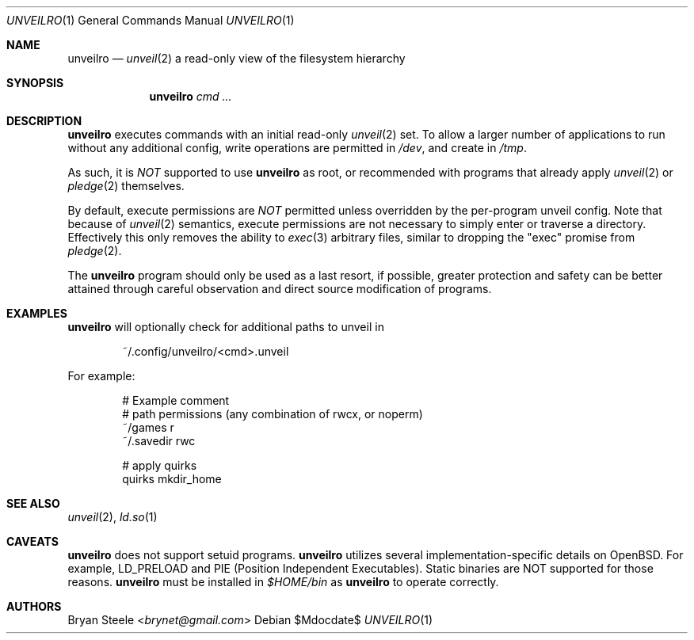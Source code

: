 .Dd $Mdocdate$
.Dt UNVEILRO 1
.Os
.Sh NAME
.Nm unveilro
.Nd
.Xr unveil 2
a read-only view of the filesystem hierarchy
.Sh SYNOPSIS
.Nm unveilro
.Bk -words
.Ar cmd ...
.Ek
.Sh DESCRIPTION
.Nm
executes commands with an initial read-only
.Xr unveil 2
set.
To allow a larger number of applications to run without any
additional config, write operations are permitted in
.Pa /dev ,
and create in
.Pa /tmp .
.Pp
As such, it is
.Em NOT
supported to use
.Nm
as root, or recommended with programs that already apply
.Xr unveil 2
or
.Xr pledge 2
themselves.
.Pp
By default, execute permissions are
.Em NOT
permitted unless overridden by the per-program unveil config.
Note that because of
.Xr unveil 2
semantics, execute permissions are not necessary to simply enter or
traverse a directory. Effectively this only removes the ability to
.Xr exec 3
arbitrary files, similar to dropping the "exec" promise from
.Xr pledge 2 .
.Pp
The
.Nm
program should only be used as a last resort, if possible, greater
protection and safety can be better attained through careful
observation and direct source modification of programs.
.Sh EXAMPLES
.Nm
will optionally check for additional paths to unveil in
.Bd -literal -offset indent
~/.config/unveilro/<cmd>.unveil
.Ed
.Pp
For example:
.Bd -literal -offset indent
# Example comment
# path  permissions (any combination of rwcx, or noperm)
~/games r
~/.savedir rwc

# apply quirks
quirks mkdir_home
.Ed
.Sh SEE ALSO
.Xr unveil 2 ,
.Xr ld.so 1
.Sh CAVEATS
.Nm
does not support setuid programs.
.Nm
utilizes several implementation-specific details on
.Ox .
For example, LD_PRELOAD and PIE (Position Independent Executables).
Static binaries are NOT supported for those reasons.
.Nm
must be installed in
.Pa $HOME/bin
as
.Nm
to operate correctly.
.Sh AUTHORS
.An -nosplit
.An Bryan Steele Aq Mt brynet@gmail.com
